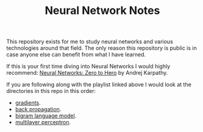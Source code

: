 #+TITLE: Neural Network Notes

This repository exists for me to study neural networks and various technologies
around that field. The only reason this repository is public is in case anyone
else can benefit from what I have learned.

If this is your first time diving into Neural Networks I would highly recommend:
[[https://www.youtube.com/playlist?list=PLAqhIrjkxbuWI23v9cThsA9GvCAUhRvKZ][Neural Networks: Zero to Hero]] by Andrej Karpathy.

If you are following along with the playlist linked above I would look at the
directories in this repo in this order:
- [[./gradients/README.org][gradients]].
- [[./back-propagation/README.org][back propagation]].
- [[./bigram-language-model/README.org][bigram language model]].
- [[./multilayer-perceptron/README.org][multilayer perceptron]].
